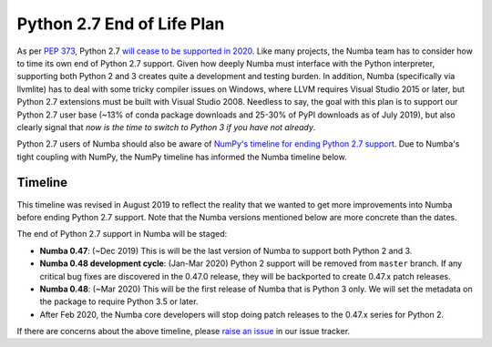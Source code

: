 ===========================
Python 2.7 End of Life Plan
===========================

As per `PEP 373 <http://legacy.python.org/dev/peps/pep-0373/>`_, Python 2.7
`will cease to be supported in 2020 <https://pythonclock.org/>`_.  Like many
projects, the Numba team has to consider how to time its own end of Python 2.7
support.  Given how deeply Numba must interface with the Python interpreter,
supporting both Python 2 and 3 creates quite a development and testing burden.
In addition, Numba (specifically via llvmlite) has to deal with some tricky
compiler issues on Windows, where LLVM requires Visual Studio 2015 or later,
but Python 2.7 extensions must be built with Visual Studio 2008.  Needless to
say, the goal with this plan is to support our Python 2.7 user base (~13% of 
conda package downloads and 25-30% of PyPI downloads as of July 2019), but
also clearly signal that *now is the time to switch to Python 3 if you have
not already*.

Python 2.7 users of Numba should also be aware of `NumPy's timeline for ending Python 2.7 support
<https://github.com/numpy/numpy/blob/067cb067cb17a20422e51da908920a4fbb3ab851/doc/neps/nep-0014-dropping-python2.7-proposal.rst>`_.
Due to Numba's tight coupling with NumPy, the NumPy timeline has 
informed the Numba timeline below.

Timeline
========

This timeline was revised in August 2019 to reflect the reality that we wanted
to get more improvements into Numba before ending Python 2.7 support.  Note
that the Numba versions mentioned below are more concrete than the dates.

The end of Python 2.7 support in Numba will be staged:

* **Numba 0.47**: (~Dec 2019) This is will be the last version of Numba to
  support both Python 2 and 3.
* **Numba 0.48 development cycle**: (Jan-Mar 2020) Python 2 support will be 
  removed from ``master`` branch. If any critical bug fixes are discovered in
  the 0.47.0 release, they will be backported to create 0.47.x patch releases.
* **Numba 0.48**: (~Mar 2020) This will be the first release of Numba that is
  Python 3 only.  We will set the metadata on the package to require Python
  3.5 or later.
* After Feb 2020, the Numba core developers will stop doing patch releases to
  the 0.47.x series for Python 2.

If there are concerns about the above timeline, please
`raise an issue <https://github.com/numba/numba/issues>`_ in our issue
tracker.